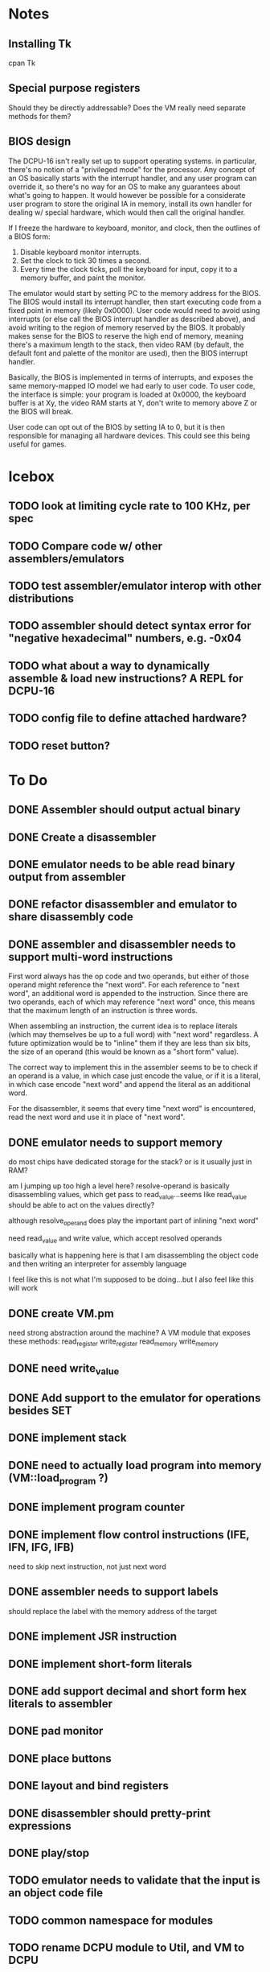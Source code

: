 * Notes
** Installing Tk
cpan Tk
** Special purpose registers
Should they be directly addressable?
Does the VM really need separate methods for them?
** BIOS design
The DCPU-16 isn't really set up to support operating systems. in particular, there's no notion of a "privileged mode" for the processor. Any concept of an OS basically starts with the interrupt handler, and any user program can override it, so there's no way for an OS to make any guarantees about what's going to happen. It would however be possible for a considerate user program to store the original IA in memory, install its own handler for dealing w/ special hardware, which would then call the original handler. 

If I freeze the hardware to keyboard, monitor, and clock, then the outlines of a BIOS form:
1) Disable keyboard monitor interrupts.
2) Set the clock to tick 30 times a second.
3) Every time the clock ticks, poll the keyboard for input, copy it to a memory buffer, and paint the monitor.

The emulator would start by setting PC to the memory address for the BIOS. The BIOS would install its interrupt handler, then start executing code from a fixed point in memory (likely 0x0000). User code would need to avoid using interrupts (or else call the BIOS interrupt handler as described above), and avoid writing to the region of memory reserved by the BIOS. It probably makes sense for the BIOS to reserve the high end of memory, meaning there's a maximum length to the stack, then video RAM (by default, the default font and palette of the monitor are used), then the BIOS interrupt handler. 

Basically, the BIOS is implemented in terms of interrupts, and exposes the same memory-mapped IO model we had early to user code. To user code, the interface is simple: your program is loaded at 0x0000, the keyboard buffer is at Xy, the video RAM starts at Y, don't write to memory above Z or the BIOS will break.

User code can opt out of the BIOS by setting IA to 0, but it is then responsible for managing all hardware devices.  This could see this being useful for games.
* Icebox
** TODO look at limiting cycle rate to 100 KHz, per spec
** TODO Compare code w/ other assemblers/emulators
** TODO test assembler/emulator interop with other distributions
** TODO assembler should detect syntax error for "negative hexadecimal" numbers, e.g. -0x04
** TODO what about a way to dynamically assemble & load new instructions? A REPL for DCPU-16
** TODO config file to define attached hardware?
** TODO reset button?
* To Do
** DONE Assembler should output actual binary
** DONE Create a disassembler
** DONE emulator needs to be able read binary output from assembler
** DONE refactor disassembler and emulator to share disassembly code
** DONE assembler and disassembler needs to support multi-word instructions
First word always has the op code and two operands, but either of those operand might reference the "next word".
For each reference to "next word", an additional word is appended to the instruction. Since there are two operands, each of which may reference "next word" once, this means that the maximum length of an instruction is three words.

When assembling an instruction, the current idea is to replace literals (which may themselves be up to a full word) with "next word" regardless. A future optimization would be to "inline" them if they are less than six bits, the size of an operand (this would be known as a "short form" value).

The correct way to implement this in the assembler seems to be to check if an operand is a value, in which case just encode the value, or if it is a literal, in which case encode "next word" and append the literal as an additional word.

For the disassembler, it seems that every time "next word" is encountered, read the next word and use it in place of "next word".
** DONE emulator needs to support memory
do most chips have dedicated storage for the stack? or is it usually just in RAM?

am I jumping up too high a level here? resolve-operand is basically disassembling values, which get pass to read_value...seems like read_value should be able to act on the values directly?

although resolve_operand does play the important part of inlining "next word"

need read_value and write value, which accept resolved operands

basically what is happening here is that I am disassembling the object code and then writing an interpreter for assembly language

I feel like this is not what I'm supposed to be doing...but I also feel like this will work
** DONE create VM.pm
need strong abstraction around the machine? A VM module that exposes these methods:
read_register
write_register
read_memory
write_memory
** DONE need write_value
** DONE Add support to the emulator for operations besides SET
** DONE implement stack
** DONE need to actually load program into memory (VM::load_program ?)
** DONE implement program counter
** DONE implement flow control instructions (IFE, IFN, IFG, IFB)
need to skip next instruction, not just next word
** DONE assembler needs to support labels
should replace the label with the memory address of the target
** DONE implement JSR instruction
** DONE implement short-form literals
** DONE add support decimal and short form hex literals to assembler
** DONE pad monitor
** DONE place buttons
** DONE layout and bind registers
** DONE disassembler should pretty-print expressions
** DONE play/stop
** TODO emulator needs to validate that the input is an object code file
** TODO common namespace for modules
** TODO rename DCPU module to Util, and VM to DCPU
** TODO make sure that I'm compliant w/ the spec on operand evaluation order
** Assembler
*** TODO assembler needs to support labels on their own lines
*** TODO assembler should accept -v flag
** Testing
*** TODO need a proper test harness
*** TODO test excess behavior for operators that set excess
*** TODO test that excess register can be read by instructions

*** TODO test interrupt queue
*** TODO fix test_set.asm
*** TODO verify wrapping behavior of write_register
** GUI 
*** TODO fix bug: some kind of edge effect with canvas
*** TODO highlight PC and SP
*** TODO more flexible display for memory
* Scratch

Next:
- Flesh out hardware devices:
  - finish monitor emulator (default font, default palette, blink)
  - implement keyboard emulator
  - implement clock emulator
- Implement BIOS to simplify writing programs that use the hardware and keyboard.
